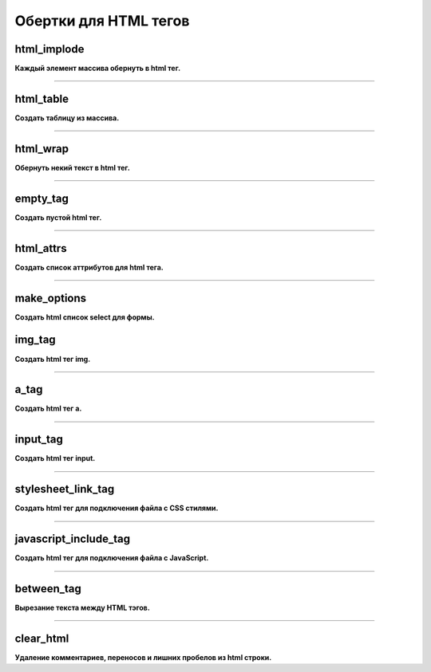 Обертки для HTML тегов
======================

html_implode
~~~~~~~~~~~~
**Каждый элемент массива обернуть в html тег.**


---------------------------------------

html_table
~~~~~~~~~~
**Создать таблицу из массива.**


---------------------------------------

html_wrap
~~~~~~~~~
**Обернуть некий текст в html тег.**


---------------------------------------

empty_tag
~~~~~~~~~
**Создать пустой html тег.**


---------------------------------------

html_attrs
~~~~~~~~~~
**Создать список аттрибутов для html тега.**


---------------------------------------

make_options
~~~~~~~~~~~~
**Создать html список select для формы.**


img_tag
~~~~~~~
**Создать html тег img.**


---------------------------------------

a_tag
~~~~~
**Создать html тег a.**


---------------------------------------

input_tag
~~~~~~~~~
**Создать html тег input.**


---------------------------------------

stylesheet_link_tag
~~~~~~~~~~~~~~~~~~~
**Создать html тег для подключения файла с CSS стилями.**


---------------------------------------

javascript_include_tag
~~~~~~~~~~~~~~~~~~~~~~
**Создать html тег для подключения файла с JavaScript.**


---------------------------------------

between_tag
~~~~~~~~~~~
**Вырезание текста между HTML тэгов.**


---------------------------------------

clear_html
~~~~~~~~~~~
**Удаление комментариев, переносов и лишних пробелов из html строки.**

